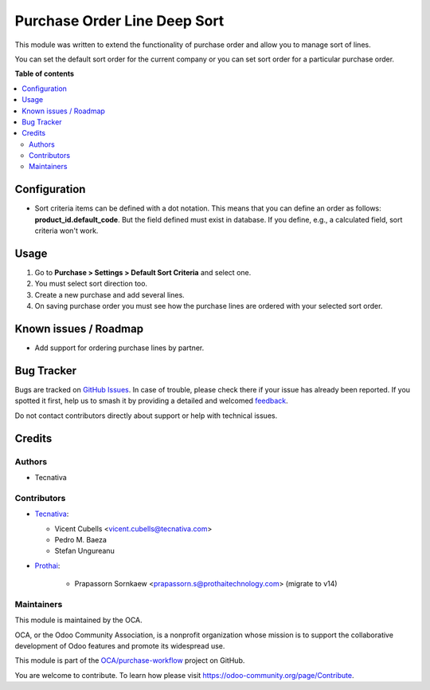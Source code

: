 =============================
Purchase Order Line Deep Sort
=============================

.. 
   !!!!!!!!!!!!!!!!!!!!!!!!!!!!!!!!!!!!!!!!!!!!!!!!!!!!
   !! This file is generated by oca-gen-addon-readme !!
   !! changes will be overwritten.                   !!
   !!!!!!!!!!!!!!!!!!!!!!!!!!!!!!!!!!!!!!!!!!!!!!!!!!!!
   !! source digest: sha256:8ed1734731ce829f59c99ef2c03e72955841aa29d99a88731557e7f22b2a4c4a
   !!!!!!!!!!!!!!!!!!!!!!!!!!!!!!!!!!!!!!!!!!!!!!!!!!!!

.. |badge1| image:: https://img.shields.io/badge/maturity-Beta-yellow.png
    :target: https://odoo-community.org/page/development-status
    :alt: Beta
.. |badge2| image:: https://img.shields.io/badge/licence-AGPL--3-blue.png
    :target: http://www.gnu.org/licenses/agpl-3.0-standalone.html
    :alt: License: AGPL-3
.. |badge3| image:: https://img.shields.io/badge/github-OCA%2Fpurchase--workflow-lightgray.png?logo=github
    :target: https://github.com/OCA/purchase-workflow/tree/17.0/purchase_order_line_deep_sort
    :alt: OCA/purchase-workflow
.. |badge4| image:: https://img.shields.io/badge/weblate-Translate%20me-F47D42.png
    :target: https://translation.odoo-community.org/projects/purchase-workflow-17-0/purchase-workflow-17-0-purchase_order_line_deep_sort
    :alt: Translate me on Weblate
.. |badge5| image:: https://img.shields.io/badge/runboat-Try%20me-875A7B.png
    :target: https://runboat.odoo-community.org/builds?repo=OCA/purchase-workflow&target_branch=17.0
    :alt: Try me on Runboat

|badge1| |badge2| |badge3| |badge4| |badge5|

This module was written to extend the functionality of purchase order
and allow you to manage sort of lines.

You can set the default sort order for the current company or you can
set sort order for a particular purchase order.

**Table of contents**

.. contents::
   :local:

Configuration
=============

- Sort criteria items can be defined with a dot notation. This means
  that you can define an order as follows: **product_id.default_code**.
  But the field defined must exist in database. If you define, e.g., a
  calculated field, sort criteria won't work.

Usage
=====

1. Go to **Purchase > Settings > Default Sort Criteria** and select one.
2. You must select sort direction too.
3. Create a new purchase and add several lines.
4. On saving purchase order you must see how the purchase lines are
   ordered with your selected sort order.

Known issues / Roadmap
======================

- Add support for ordering purchase lines by partner.

Bug Tracker
===========

Bugs are tracked on `GitHub Issues <https://github.com/OCA/purchase-workflow/issues>`_.
In case of trouble, please check there if your issue has already been reported.
If you spotted it first, help us to smash it by providing a detailed and welcomed
`feedback <https://github.com/OCA/purchase-workflow/issues/new?body=module:%20purchase_order_line_deep_sort%0Aversion:%2017.0%0A%0A**Steps%20to%20reproduce**%0A-%20...%0A%0A**Current%20behavior**%0A%0A**Expected%20behavior**>`_.

Do not contact contributors directly about support or help with technical issues.

Credits
=======

Authors
-------

* Tecnativa

Contributors
------------

- `Tecnativa <https://www.tecnativa.com:>`__:

  - Vicent Cubells <vicent.cubells@tecnativa.com>
  - Pedro M. Baeza
  - Stefan Ungureanu

- `Prothai <https://www.prothaitechnology.com:>`__:

     - Prapassorn Sornkaew <prapassorn.s@prothaitechnology.com> (migrate
       to v14)

Maintainers
-----------

This module is maintained by the OCA.

.. image:: https://odoo-community.org/logo.png
   :alt: Odoo Community Association
   :target: https://odoo-community.org

OCA, or the Odoo Community Association, is a nonprofit organization whose
mission is to support the collaborative development of Odoo features and
promote its widespread use.

This module is part of the `OCA/purchase-workflow <https://github.com/OCA/purchase-workflow/tree/17.0/purchase_order_line_deep_sort>`_ project on GitHub.

You are welcome to contribute. To learn how please visit https://odoo-community.org/page/Contribute.
